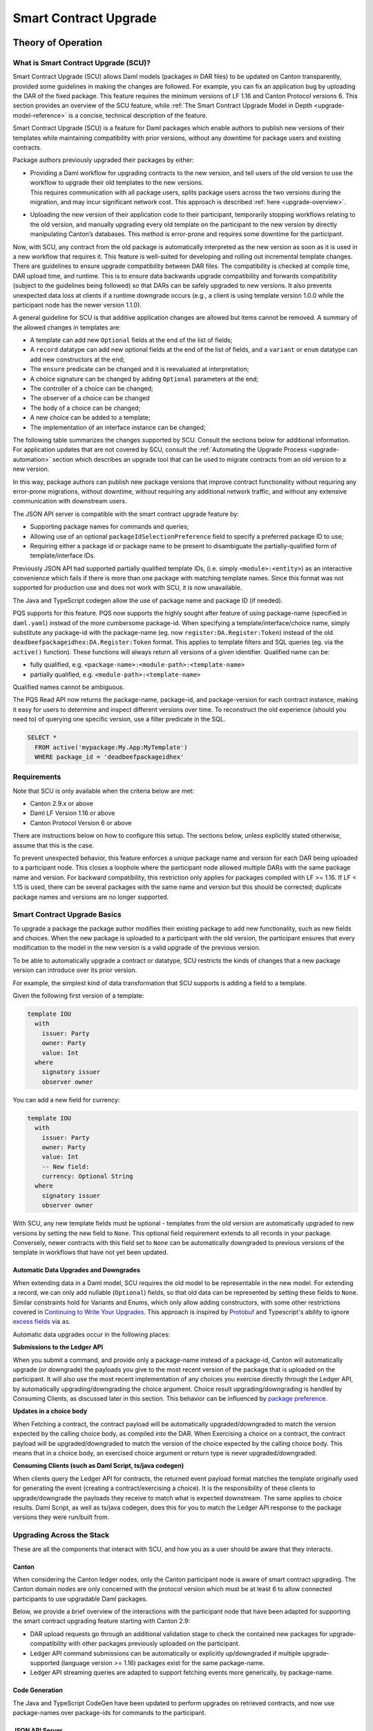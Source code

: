 .. Copyright (c) 2024 Digital Asset (Switzerland) GmbH and/or its affiliates. All rights reserved.
.. SPDX-License-Identifier: Apache-2.0

.. _smart-contract-upgrades:

Smart Contract Upgrade
######################

.. .. toctree::
   :hidden:

Theory of Operation
===================

What is Smart Contract Upgrade (SCU)?
-------------------------------------

Smart Contract Upgrade (SCU) allows Daml models (packages in DAR files) to be
updated on Canton transparently, provided some guidelines in making the
changes are followed. For example, you can fix an application bug by uploading
the DAR of the fixed package. This feature requires the minimum versions of LF
1.16 and Canton Protocol versions 6. This section provides an overview of
the SCU feature, while :ref:`The Smart Contract Upgrade Model in Depth
<upgrade-model-reference>` is a concise, technical description of the feature.

 
Smart Contract Upgrade (SCU) is a feature for Daml
packages which enable authors to publish new versions of their templates
while maintaining compatibility with prior versions, without any
downtime for package users and existing contracts.

Package authors previously upgraded their packages by either:

-  | Providing a Daml workflow for upgrading contracts to the new version,
     and tell users of the old version to use the workflow to upgrade
     their old templates to the new versions.
   | This requires communication with all package users, splits package users
     across the two versions during the migration, and may incur
     significant network cost. This approach is described
     :ref:`here <upgrade-overview>`.

-  | Uploading the new version of their application code to their participant,
     temporarily stopping workflows relating to the old version, and manually
     upgrading every old template on the participant to the new version by
     directly manipulating Canton’s databases. This method is error-prone and
     requires some downtime for the participant.

Now, with SCU, any contract from the old package is automatically interpreted
as the new version as soon as it is used in a new workflow that requires
it. This feature is well-suited for developing and rolling out incremental
template changes. There are guidelines to ensure upgrade compatibility
between DAR files. The compatibility is checked at compile time, DAR
upload time, and runtime. This is to ensure data backwards upgrade
compatibility and forwards compatibility (subject to the guidelines
being followed) so that DARs can be safely upgraded to new versions. It
also prevents unexpected data loss at clients if a runtime downgrade
occurs (e.g., a client is using template version 1.0.0 while the
participant node has the newer version 1.1.0).

A general guideline for SCU is that additive application changes are allowed
but items cannot be removed. A summary of the allowed changes in templates
are:

-  A template can add new ``Optional`` fields at the end of the list of fields;

-  A ``record`` datatype can add new optional fields at the end of the list of
   fields, and a ``variant`` or ``enum`` datatype can add new constructors at
   the end;

-  The ``ensure`` predicate can be changed and it is reevaluated at interpretation;

-  A choice signature can be changed by adding ``Optional`` parameters at the end;

-  The controller of a choice can be changed;

-  The observer of a choice can be changed

-  The body of a choice can be changed;

-  A new choice can be added to a template;

-  The implementation of an interface instance can be changed;

The following table summarizes the changes supported by SCU. Consult the
sections below for additional information. For application updates
that are not covered by SCU, consult the :ref:`Automating the Upgrade Process
<upgrade-automation>` section which describes an upgrade tool that can be used
to migrate contracts from an old version to a new version.

.. csv-table::
  :file: upgrade-scopes.csv
  :widths: 20, 20, 15, 45
  :header-rows: 1

In this way, package authors can publish new package versions that
improve contract functionality without requiring any
error-prone migrations, without downtime, without requiring any
additional network traffic, and without any extensive communication with
downstream users.

The JSON API server is compatible with the smart contract upgrade
feature by:

-  Supporting package names for commands and queries;

-  Allowing use of an optional ``packageIdSelectionPreference`` field to
   specify a preferred package ID to use;

-  Requiring either a package id or package name to be present to disambiguate
   the partially-qualified form of template/interface IDs.

Previously JSON API had supported partially qualified template IDs,
(i.e. simply ``<module>:<entity>``) as an interactive convenience which
fails if there is more than one package with matching template names.
Since this format was not supported for production use and does not work
with SCU, it is now unavailable.

The Java and TypeScript codegen allow the use of package name and
package ID (if needed).

PQS supports for this feature.  PQS now supports the highly sought after feature of using package-name
(specified in ``daml.yaml``) instead of the more cumbersome package-id. When specifying a
template/interface/choice name, simply substitute any package-id with the
package-name (eg. now ``register:DA.Register:Token``) instead of the old
``deadbeefpackageidhex:DA.Register:Token`` format. This applies to template
filters and SQL queries (eg. via the ``active()`` function). These functions will
always return all versions of a given identifier. Qualified name can be:

- fully qualified, e.g. ``<package-name>:<module-path>:<template-name>``

- partially qualified, e.g. ``<module-path>:<template-name>``

Qualified names cannot be ambiguous.

The PQS Read API now returns the package-name, package-id, and package-version
for each contract instance, making it easy for users to determine and inspect
different versions over time. To reconstruct the old experience (should you
need to) of querying one specific version, use a filter predicate in
the SQL.

.. code-block:: sql

    SELECT * 
      FROM active('mypackage:My.App:MyTemplate') 
      WHERE package_id = 'deadbeefpackageidhex'


Requirements
------------

Note that SCU is only available when the criteria below are met:

-  Canton 2.9.x or above

-  Daml LF Version 1.16 or above

-  Canton Protocol Version 6 or above

There are instructions below on how to configure this setup. The
sections below, unless explicitly stated otherwise, assume that this is
the case.

To prevent unexpected behavior, this feature enforces a unique package name and version for each DAR being
uploaded to a participant node.
This closes a loophole where the participant node allowed multiple DARs with
the same package name and version. For backward compatibility, this
restriction only applies for packages compiled with LF >= 1.16. If LF <
1.15 is used, there can be several packages with the same name and
version but this should be corrected; duplicate package names and versions are no longer supported.

Smart Contract Upgrade Basics
-----------------------------

To upgrade a package the package author modifies their existing
package to add new functionality, such as new fields and choices. When
the new package is uploaded to a participant with the old version, 
the participant ensures that every modification to the model in the
new version is a valid upgrade of the previous version.

To be able to automatically upgrade a contract or datatype, SCU
restricts the kinds of changes that a new package version can introduce
over its prior version.

For example, the simplest kind of data transformation that SCU supports
is adding a field to a template.

Given the following first version of a template:

.. code:: daml

  template IOU
    with
      issuer: Party
      owner: Party
      value: Int
    where
      signatory issuer
      observer owner

You can add a new field for currency:

.. code:: daml

  template IOU
    with
      issuer: Party
      owner: Party
      value: Int
      -- New field:
      currency: Optional String
    where
      signatory issuer
      observer owner

With SCU, any new template fields must be optional - templates from the
old version are automatically upgraded to new versions by setting the
new field to ``None``. This optional field requirement extends to all
records in your package. Conversely, newer contracts with this field set
to ``None`` can be automatically downgraded to previous versions of the
template in workflows that have not yet been updated.

Automatic Data Upgrades and Downgrades
~~~~~~~~~~~~~~~~~~~~~~~~~~~~~~~~~~~~~~

When extending data in a Daml model, SCU requires the old model to be
representable in the new model. For extending a record, we can
only add nullable (``Optional``) fields, so that old data can be represented
by setting these fields to ``None``. Similar constraints hold for
Variants and Enums, which only allow adding constructors, with some
other restrictions covered in `Continuing to Write Your Upgrades <#continuing-to-write-your-upgrades>`__. This
approach is inspired by
`Protobuf <https://protobuf.dev/programming-guides/proto3/#updating>`__
and Typescript's ability to ignore `excess
fields <https://www.typescriptlang.org/docs/handbook/2/objects.html#excess-property-checks>`__
via ``as``.

Automatic data upgrades occur in the following places:

**Submissions to the Ledger API**

When you submit a command, and provide only a package-name instead of a package-id,
Canton will automatically upgrade (or downgrade) the payloads you give to the most
recent version of the package that is uploaded on the participant. It
will also use the most recent implementation of any choices you exercise
directly through the Ledger API, by automatically upgrading/downgrading the choice argument.
Choice result upgrading/downgrading is handled by Consuming Clients, as discussed later in this section.
This behavior can be influenced by `package preference <#dynamic-package-resolution-in-ledger-api-queries>`__.

**Updates in a choice body**

When Fetching a contract, the contract payload will be automatically upgraded/downgraded to match
the version expected by the calling choice body, as compiled into the DAR.
When Exercising a choice on a contract, the contract payload will be upgraded/downgraded
to match the version of the choice expected by the calling choice body. This means
that in a choice body, an exercised choice argument or return type is never upgraded/downgraded.

**Consuming Clients (such as Daml Script, ts/java codegen)**

When clients query the Ledger API for contracts, the returned event
payload format matches the template originally used for generating the
event (creating a contract/exercising a choice). It is the
responsibility of these clients to upgrade/downgrade the payloads they
receive to match what is expected downstream. The same applies to choice
results. Daml Script, as well as ts/java codegen, does this for you to 
match the Ledger API response to the package versions they were run/built from.

Upgrading Across the Stack
--------------------------

These are all the components that interact with SCU,
and how you as a user should be aware that they interacts.

Canton
~~~~~~

When considering the Canton ledger nodes, only the Canton participant
node is aware of smart contract upgrading. The Canton domain nodes are
only concerned with the protocol version which must be at least 6 to allow connected participants to use upgradable Daml packages.

Below, we provide a brief overview of the interactions with the
participant node that have been adapted for supporting the smart
contract upgrading feature starting with Canton 2.9:

-  DAR upload requests go through an additional validation stage to
   check the contained new packages for upgrade-compatibility with
   other packages previously uploaded on the participant.

-  Ledger API command submissions can be automatically or explicitly
   up/downgraded if multiple upgrade-supported (language version >= 1.16) packages exist for the same package-name.

-  Ledger API streaming queries are adapted to support fetching events
   more generically, by package-name.

Code Generation
~~~~~~~~~~~~~~~

The Java and TypeScript CodeGen have been updated to perform upgrades on
retrieved contracts, and now use package-names over package-ids for
commands to the participant.

JSON API Server
~~~~~~~~~~~~~~~

To match the changes to the Ledger API, the JSON API similarly supports
package-name queries and command submission.

PQS & Daml Shell
~~~~~~~~~~~~~~~~

As of 2.9, PQS only supports querying contracts via package-name, 
dropping support for direct pacakge-id queries. See
`Limitations <#limitations>`__ for more information and a work-around.

Daml Shell builds on top of PQS, so inherits this behavior.

Daml Script
~~~~~~~~~~~

Support for SCU is available in the opt-in beta version of Daml Script.

This version acts as a drop-in replacement for the previous
Daml Script, and enables support for upgrades on all queries and
command submissions.

We also expose functions for more advanced interactions with
upgrades, as well as to revert to the previous submission behavior.

Daml Compiler
~~~~~~~~~~~~~

The Daml compiler supports the ``upgrades:`` configuration field - every
time ``daml build`` is invoked, it validates the current package for
upgrade compatibility against the package specified in the ``upgrades:``
field.

Validation emits custom error messages for common upgrading mistakes,
and warns the package author when upgrading a package in a potentially
unsafe way. Note however that this validation cannot be complete, as
upgrade validity depends on a participant’s package store. The
participant’s DAR upload checks have the final say on upgrade validity.

Daml Studio
~~~~~~~~~~~

Basic Upgrades support has also been added to Daml Studio’s "Script
Results" tab, allowing you to test your upgrades quickly and easily
within VSCode. There are some limitations here which are listed in 
`Daml Studio support <#daml-studio-support>`__ below.

Limitations
-----------

To allow SCU to minimize downtime, and multiple versions
of a package to be active at once, we limit the types of
transformations that can be performed on live data. Following are some
data transformations that cannot be made using SCU upgrades:

-  Renaming, removal, or rearrangement of fields in a template

-  Conversion of records to variants and vice versa

-  Moving templates/datatypes to other modules

-  Upgrading interface and exception definitions

These restrictions are required to give a simple model of runtime
upgrades, avoiding ambiguity and non-obvious side effects. If you
require any of these types of changes, you may need to consider a
redeployment with downtime, using any of the tools listed in 
`What is Smart Contract Upgrade <#what-are-zero-downtime-smart-contract-upgrades>`__.

In this version of SCU, the following functionality has not yet
been implemented, but may be implemented in future releases.

-  Retroactive interface instances are not compatible with SCU upgrades.
   We do not expect to ever add this compatibility, as SCU supersedes retroactive
   interface instances

-  Daml Script does not support SCU, you must use Daml Script Beta.

-  Contract keys in upgradable packages can only include types defined
   within the same package, or types from the Daml Standard Library.

-  Upgrade compatibility checks currently run on all data types, even those which are
   not `serializable <https://github.com/digital-asset/daml/blob/main-2.x/sdk/daml-lf/spec/daml-lf-1.rst#serializable-types>`__.
   This check will be loosened in a future version.

The Programming Model by Example
================================

Writing Your First Smart Contract Upgrade
-----------------------------------------

Setup
~~~~~

We continue with the example introduced in `Smart Contract Upgrade Basics <#smart-contract-upgrade-basics>`__. Begin by defining the first (old) version
of our package:

.. code:: bash

  > mkdir -p v1/my-pkg
  > cd v1/my-pkg
  > daml init
  > daml version
  SDK versions:
    2.9.0  (project SDK version from daml.yaml)

Running ``daml version`` should print a line showing that 2.9.0 or higher is the "project SDK version from daml.yaml".

Add ``daml-script-beta`` to the list of dependencies in ``v1/my-pkg/daml.yaml``,
as well as ``--target=1.16`` to the ``build-options``:

.. code:: yaml
  
  ...
  dependencies:
  - daml-prim
  - daml-stdlib
  - daml-script-beta
  build-options:
  - --target=1.16

Then create ``v1/my-pkg/daml/Main.daml``:

.. code:: daml

  module Main where

  import Daml.Script

  template IOU
    with
      issuer: Party
      owner: Party
      value: Int
    where
      signatory issuer
      observer owner
      key issuer : Party
      maintainer key


Running daml build should successfully produce a DAR in
``v1/my-pkg/.daml/dist/my-pkg-1.0.0.dar``:

.. code:: bash

  > daml build
  Running single package build of my-pkg as no multi-package.yaml was found.
  ...
  Compiling my-pkg to a DAR.
  ...
  Created .daml/dist/my-pkg-1.0.0.dar

Now you can create the second (new) version of this package, which
upgrades the first version. Navigate back to the root directory and copy
the v1 package into a v2 directory.

.. code:: bash

  > cd ../..
  > cp -r v1 v2
  > cd v2/my-pkg

Edit the ``daml.yaml`` to update the package version, and add the ``upgrades:``
field pointing to v1:

.. code:: yaml

  version: 1.1.0
  ...
  dependencies:
  - daml-prim
  - daml-stdlib
  - daml-script-beta
  upgrades: ../../v1/my-pkg/.daml/dist/my-pkg-1.0.0.dar
  build-options:
  - --target=1.16

Any changes you make to v2 are now validated as correct upgrades
over v1.


Adding a New Field
~~~~~~~~~~~~~~~~~~

Begin by adding a new ``currency`` field to ``v2/my-pkg/daml/Main.daml``:

.. code:: daml

  ...
  template IOU
    with
      issuer: Party
      owner: Party
      value: Int
      currency: Text -- New field
    where
  ...

Run ``daml build``. An error is emitted:

.. code:: bash

  > daml build
  ...
  error type checking template Main.IOU :
    The upgraded template IOU has added new fields, but those fields are not Optional.
  ERROR: Creation of DAR file failed.

Any new fields added to a template must be optional - old contracts
from the previous version are automatically upgraded by setting new
fields to ``None``.

Fix the ``currency`` field to be optional, and re-run ``daml build``:

.. code:: daml

  ...
      currency: Optional Text -- New field
  ...

.. code:: bash

  > daml build
  ...
  Created .daml/dist/my-pkg-1.0.0.dar

The build may produce warnings about expression changes - this is
covered in the `Continuing to Write Your
Upgrades <#continuing-to-write-your-upgrades>`__ section.

Seeing Upgraded Fields in Contracts
~~~~~~~~~~~~~~~~~~~~~~~~~~~~~~~~~~~

Using the Daml Sandbox, we can see our old contracts automatically
upgrade.

Add a script to make and get IOUs to ``v1/my-pkg/daml/Main.daml``:

.. code:: daml

  module Main where

  import Daml.Script
  ...
  mkIOU : Script Party
  mkIOU = do
    alice <- allocateParty "alice"
    alice `submit` createCmd (IOU alice alice 1)
    pure alice

  getIOU : Party -> Script (Optional (ContractId IOU, IOU))
  getIOU key = queryContractKey @IOU key key

Open ``v2/my-pkg/daml/Main.daml`` and add scripts to make IOUs with and
without a currency field, and a script to get any IOU:

.. code:: daml

  module Main where

  import Daml.Script
  ...
  mkIOU : Script Party
  mkIOU = do
    alice <- allocateParty "alice"
    alice `submit` createCmd (IOU alice alice 1 (Some "USD"))
    pure alice

  mkIOUWithoutCurrency : Script Party
  mkIOUWithoutCurrency = do
    alice <- allocateParty "alice"
    alice `submit` createCmd (IOU alice alice 1 None)
    pure alice

  getIOU : Party -> Script (Optional (ContractId IOU, IOU))
  getIOU key = queryContractKey @IOU key key

Start a new terminal, run ``daml sandbox`` to start a simple ledger in which
to test upgrades.

.. code:: bash

  > daml sandbox
  Starting Canton sandbox.
  Listening at port 6865
  Canton sandbox is ready.

Start another terminal, separately from the terminal in which the
sandbox is running. From inside ``v1/my-pkg``, upload and run the ``mkIOU``
script and place the resulting party for Alice into an output file
``alice-v1``:

.. code:: bash

  > cd v1/my-pkg
  > daml ledger upload-dar --port 6865
  > daml script \
      --ledger-host localhost --ledger-port 6865 \
      --dar .daml/dist/my-pkg-1.0.0.dar \
      --script-name Main:mkIOU \
      --output-file alice-v1 \
      --enable-contract-upgrading
  ...

.. note::
  All invocations of Daml Script using SCU requires the ``--enable-contract-upgrading`` flag.

From inside ``v2/my-pkg``, upload and run the ``getIOU`` script, passing in the
``alice-v1`` file as the script’s input:

.. code:: bash

  > cd ../../v2/my-pkg
  > daml ledger upload-dar --port 6865
  > daml script \
      --ledger-host localhost --ledger-port 6865 \
      --dar .daml/dist/my-pkg-1.1.0.dar \
      --script-name Main:getIOU \
      --output-file /dev/stdout \
      --input-file ../../v1/my-pkg/alice-v1 \
      --enable-contract-upgrading
  ...
  {
    "_1": "...",
    "_2": {
    "issuer": "party-...",
    "owner": "party-...",
    "value": 1,
    "currency": null
    }
  }
  ...

The returned contract has a field ``currency`` which is set to ``null``. When
running the ``getIOU`` script from v1, this field does not appear.

.. code:: bash

  > cd ../../v1/my-pkg
  > daml script \
      --ledger-host localhost --ledger-port 6865 \
      --dar .daml/dist/my-pkg-1.0.0.dar \
      --script-name Main:getIOU \
      --output-file /dev/stdout \
      --input-file alice-v1 \
      --enable-contract-upgrading
  ...
  {
    "_1": "...",
    "_2": {
    "issuer": "party-...",
    "owner": "party-...",
    "value": 1
    }
  }
  ...

Downgrading Contracts
~~~~~~~~~~~~~~~~~~~~~

New contracts cannot be downgraded if they have a value in their
Optional fields. Create a new v2 IOU contract from the ``v2/my-pkg``
directory, with ``USD`` as currency:

.. code:: bash

  > # Create a new v2 IOU contract, with USD as currency
  > cd ../../v2/my-pkg
  > daml script \
      --ledger-host localhost --ledger-port 6865 \
      --dar .daml/dist/my-pkg-1.1.0.dar \
      --script-name Main:mkIOU \
      --output-file alice-v2
  ...

Query it from a v1 script in the ``v1/my-pkg`` directory:

.. code:: bash

  > # Query from v1 package
  > cd ../../v1/my-pkg
  > daml script \
      --ledger-host localhost --ledger-port 6865 \
      --dar .daml/dist/my-pkg-1.0.0.dar \
      --script-name Main:getIOU \
      --output-file /dev/stdout \
      --input-file ../../v2/my-pkg/alice-v2 \
      --enable-contract-upgrading
  ...
  Exception in thread "main" com.daml.lf.engine.script.Script$FailedCmd: Command QueryContractKey failed: Failed to translate create argument:
  ...
  An optional contract field with a value of Some may not be dropped during downgrading.

The error states that the optional field may not be dropped during
downgrading.

Contracts created in a workflow from a v2 package may be used if the
optional, upgraded fields are set to ``None``. For example, create an IOU
with the currency field set to ``None`` using ``mkIOUWithoutCurrency``:

.. code:: bash

  > # Create a new v2 IOU contract, without USD as currency
  > cd ../../v2/my-pkg
  > daml script \
      --ledger-host localhost --ledger-port 6865 \
      --dar .daml/dist/my-pkg-1.1.0.dar \
      --script-name Main:mkIOUWithoutCurrency \
      --output-file alice-v2
  ...

And then query it from v1:

.. code:: bash

  > # Query from v1 package
  > cd ../../v1/my-pkg
  > daml script \
  	--ledger-host localhost --ledger-port 6865 \
  	--dar .daml/dist/my-pkg-1.0.0.dar \
  	--script-name Main:getIOU \
  	--output-file /dev/stdout \
  	--input-file ../../v2/my-pkg/alice-v2 \
  	--enable-contract-upgrading
  ...
    "issuer": "party-...",
  	"owner": "party-...",
  	"value": 1
  ...

In this case, the query from v1 succeeded because all upgraded fields
are set to ``None``.

Adding a Choice
~~~~~~~~~~~~~~~

SCU also allows package authors to add new choices - add the
example choice ``Double`` to ``v2/my-pkg/daml/Main.daml``, which archives
the current contract and produces a new one with twice the value.

.. code:: daml

  ...
      maintainer key
      choice Double : ContractId IOU
          controller issuer
          do create this with value = value * 2
  ...

Compiled changes are checked against the previous version and pass:

.. code:: bash

  > daml build
  ...
  Compiling my-pkg to a DAR.
  ...
  Created .daml/dist/my-pkg-1.1.0.dar
  ...

Restart the sandbox and re-upload both v1 and v2:

.. code:: bash

  > cd v1/my-deps
  > daml ledger upload-dar --port 6865
  > # Make a new IOU
  > daml script \
      --ledger-host localhost --ledger-port 6865 \
      --dar .daml/dist/my-pkg-1.0.0.dar \
      --script-name Main:mkIOU \
      --output-file alice-v1
  ...
  > cd ../../v2/my-deps
  > daml ledger upload-dar --port 6865
  ...
  > daml script \
      --ledger-host localhost --ledger-port 6865 \
      --dar .daml/dist/my-pkg-1.1.0.dar \
      --script-name Main:doubleIOU \
      --output-file /dev/stdout \
      --input-file ../../v1/my-pkg/alice-v1 \
      --enable-contract-upgrading
  ...
  	"issuer": "party-...",
  	"owner": "party-...",
  	"value": 2,
  	"currency": null
  ...

Contracts made in v1 can now be exercised with choices introduced in
v2.

Exercising a v1 choice on a v2 contract is also possible if upgraded
fields are set to ``None``, but this requires a different script function -
replace the use of ``exerciseCmd`` with ``exerciseExactCmd`` in the body of
``doubleIOU`` in v1, and restart your sandbox.

.. code:: bash

  > # Replace exerciseCmd with exerciseExactCmd in v1
  > # Do it using your editor, or use `sed`
  > sed -i -E 's/exerciseCmd/exerciseExactCmd/g' \
      v1/my-pkg/daml/Main.daml

Once you’ve restarted your sandbox, create an IOU without a currency in
V2 via ``mkIOUWithoutCurrency``, then run ``doubleIOU`` on it from V1:

.. code:: bash

  > # Create a new v2 IOU contract, without USD as currency
  > cd v2/my-pkg
  > daml ledger upload-dar --port 6865
  > daml script \
      --ledger-host localhost --ledger-port 6865 \
      --dar .daml/dist/my-pkg-1.1.0.dar \
      --script-name Main:mkIOUWithoutCurrency \
      --output-file alice-v2
  > cd ../../v1/my-pkg
  > daml ledger upload-dar --port 6865
  > daml script \
  	--ledger-host localhost --ledger-port 6865 \
  	--dar .daml/dist/my-pkg-1.0.0.dar \
  	--script-name Main:doubleIOU \
  	--output-file /dev/stdout \
  	--input-file ../../v2/my-pkg/alice-v2 \
  	--enable-contract-upgrading
  ...
  	"issuer": "party-...",
  	"owner": "party-...",
  	"value": 2
  ...

Existing choices can also be upgraded, as covered in
`Continuing to Write Your Upgrades <#continuing-to-write-your-upgrades>`__.

Deploying Your First Upgrade
----------------------------

Configuring Canton to Support Smart Upgrading
~~~~~~~~~~~~~~~~~~~~~~~~~~~~~~~~~~~~~~~~~~~~~

When using the feature one must
temporarily configure Canton nodes to :ref:`enable beta version support <how-do-i-enable-beta-features>`.

Using Smart Contract Upgrading Enabled Packages
~~~~~~~~~~~~~~~~~~~~~~~~~~~~~~~~~~~~~~~~~~~~~~~

Once you have finished development of your smart contract app, use the
mentioned upgrade-enabled options in daml.yaml to compile and generate
the related DAR. This can be uploaded using the existing gRPC endpoints
without modifications and is immediately available for use.

.. note::

  In 2.9, once a DAR is successfully uploaded, it cannot be
  safely removed from the participant node. Participant operators must
  then ensure that uploaded functionality does not break the intended
  upgrade lineage as newly uploaded DARs affect the upgrading line (i.e.
  all subsequent uploads must be compatible with this one as well).

.. note::

  Upgrade-supported packages stored on the participant must
  lead to unique package-id -> (package-name, package-version) relationships
  since runtime package-name -> package-id
  resolution must be deterministic (see `Ledger API <#ledger-api>`__). For this
  reason, once a LF 1.16+ DAR has been uploaded with its main package
  having a specific package-name/package-version, this relationship cannot
  be overridden. Hence, uploading a DAR with different content for the
  same name/version as an existing DAR on the participant leads to a
  rejection with error code KNOWN_DAR_VERSION.

Validate the DAR Against a Running Participant Node
^^^^^^^^^^^^^^^^^^^^^^^^^^^^^^^^^^^^^^^^^^^^^^^^^^^

Starting with 2.9 you can validate your DAR against the current
participant node state without uploading it to the participant via the
``PackageManagementService.validateDar`` Ledger API endpoint. This allows
participant node operators to first check the DAR before uploading it.

This operation is also available via the Canton Admin API and Console:

.. code::

  participant.dars.validate("dars/CantonExamples.dar")

Upgrading and Package Vetting
^^^^^^^^^^^^^^^^^^^^^^^^^^^^^

Upgradable packages are also subject to :ref:`package vetting
restrictions <package_vetting>`:
in to be able to use a package in Daml transactions with smart
contract upgrading, it must be vetted by all participants informed about
the transaction. This applies to both the packages used for creating
the contracts and the target packages.

**Note:** Package vetting is enabled by default on DAR upload
operations.

Continuing to Write Your Upgrades
---------------------------------

SCU allows package authors to change many more aspects of their packages
- fields can be extended in templates, choices, and data type
definitions. Choice bodies can be changed, and other expressions such as
key definitions and signatory lists can be changed with caveats.

.. _setup-1:

Setup
~~~~~

Continue the package defined in the `Writing Your First
Upgrade <#writing-your-first-upgrade>`__ section above, but overwrite
the v1 and v2 IOU modules. The v1 IOU module should be overwritten as follows:

.. code:: daml

  module Main where
  
  import Daml.Script
  
  template IOU
    with
      issuer: Party
      owner: Party
      value: Int
    where
      signatory issuer
      observer owner
      key issuer : Party
      maintainer key
  
  mkIOU : Script Party
  mkIOU = do
    alice <- allocateParty "alice"
    alice `submit` createCmd (IOU alice alice 1)
    pure alice
  
  getIOU : Party -> Script (Optional (ContractId IOU, IOU))
  getIOU key = queryContractKey @IOU key key

The v2 IOU module should be overwritten to look like the following:

.. code:: daml

  module Main where
  
  import Daml.Script
  import DA.Optional (fromOptional)
  
  template IOU
    with
      issuer: Party
      owner: Party
      value: Int
      currency: Optional Text
    where
      signatory issuer
      observer owner
      key issuer : Party
      maintainer key
  
  mkIOU : Script Party
  mkIOU = do
    alice <- allocateParty "alice"
    alice `submit` createCmd (IOU alice alice 1 (Some "USD"))
    pure alice
  
  mkIOUWithoutCurrency : Script Party
  mkIOUWithoutCurrency = do
    alice <- allocateParty "alice"
    alice `submit` createCmd (IOU alice alice 1 None)
    pure alice
  
  getIOU : Party -> Script (Optional (ContractId IOU, IOU))
  getIOU key = queryContractKey @IOU key key

All other files should remain the same.

Changing Choices
~~~~~~~~~~~~~~~~

Add the following choice, ``Duplicate``, to both v1 and v2 versions of IOU:

.. code:: daml

      data DuplicateResult = DuplicateResult with
        newCid : ContractId IOU

      choice Duplicate : DuplicateResult
        controller issuer
        do
          cid <- create this with value = value * 2
          return DuplicateResult with newCid = cid

Running ``daml build`` should succeed without errors.

.. code:: bash

  > cd v1/my-pkg
  > daml build
  ...
  Created .daml/dist/my-pkg-1.0.0.dar
  > cd ../../v2/my-pkg
  > daml build
  ...
  Created .daml/dist/my-pkg-1.1.0.dar

Next, upgrade the ``Duplicate`` choice by adding an optional field ``amount``,
and changing the behavior of the choice to default to a multiple of 3. Also
upgrade the ``DuplicateResult`` data type to include the old value.
Replace the definitions of the ``DuplicateResult`` data type and of the
``Duplicate`` choice in v2 only:

.. code:: daml

  ...
  -- Add import to top of module
  import DA.Optional (fromOptional)
  ...
  -- Replace DuplicateResult definition
  data DuplicateResult = DuplicateResult with
    newCid : ContractId IOU
    oldValue : Optional Int -- New optional oldValue field
  ...
     -- Replace Duplicate choice implementation
     choice Duplicate : DuplicateResult
       with
         amount : Optional Int -- New optional amount
       controller issuer
       do
         let amt = fromOptional 3 amount
         cid <- create this with value = value * amt
         return DuplicateResult with
           newCid = cid
           oldValue = Some value
  ...

Add a script called ``duplicateIOU`` in V1:

.. code:: daml

  ...
  duplicateIOU : Party -> Script (Optional (ContractId IOU, IOU))
  duplicateIOU key = do
    mbIOU <- getIOU key
    case mbIOU of
      None -> pure None
      Some (iouCid, _) -> do
        res <- key `submit` exerciseExactCmd iouCid Duplicate
        mbNewIOU <- queryContractId key res.newCid
        case mbNewIOU of
          Some newIOU -> pure (Some (newCid, newIOU))
          None -> pure None

A similar script called ``duplicateIOU`` should be added in V2, supplying an
``amount`` field:

.. code:: daml

  ...
  duplicateIOU : Party -> Script (Optional (ContractId IOU, Int, IOU))
  duplicateIOU key = do
    mbIOU <- getIOU key
    case mbIOU of
      None -> pure None
      Some (iouCid, _) -> do
        res <- key `submit` exerciseExactCmd iouCid Duplicate { amount = Some 4 }
        case res.oldValue of
          None -> pure None -- This should never happen
          Some oldValue -> 
            mbNewIOU <- queryContractId key res.newCid
            case mbNewIOU of
              Some newIOU -> pure (Some (newCid, oldValue, newIOU))
              None -> pure None

Running the v1 ``duplicateIOU`` script with ``exerciseExactCmd`` always runs
the v1 implementation for the ``Duplicate`` choice, and likewise for v2.

Modifying Signatory Definitions
~~~~~~~~~~~~~~~~~~~~~~~~~~~~~~~

Other definitions can be changed, but warnings are emitted to remind the
developer that the changes can be unsafe and need to be made with care
to preserve necessary invariants.

Signatories and observers are one expression that can be changed.
Importantly, SCU assumes that the new definition does not alter the
computed values of the signatories, observers, and key for existing contracts.
Otherwise, dynamic contract upgrades will fail at runtime.

For example, add a new field of "outside observers" to the v2 IOU
template, and add them to the observer definition.

.. code:: daml

  ...
      -- Add a new outsideObservers field
      outsideObservers: Optional [Party]
    where
      signatory issuer
      -- Add outsideObservers to the observer definition
      observer owner, fromOptional [] outsideObservers
  ...

The new observer definition allows v2 contracts and beyond to add
new observers via the outsideObservers field. However, any existing
contracts default to ``None`` for the ``outsideObservers`` field, so all
existing contracts have the same observer list as before: the
single owner.

In the case where a contract's signatories or observers change during an upgrade/downgrade,
the upgrade, and thus full transaction, fails at runtime.

Modifying Key Expressions
~~~~~~~~~~~~~~~~~~~~~~~~~

Similarly, key expressions can be changed as long as they evaluate to
the same value for existing contracts. This means that the type of the key
cannot change.

For example, v2 can add a new field "alternative key" to the v2 IOU
template, and use it instead of the default key when present.

.. code:: daml

  ...
      -- Add a new alternativeKey field
      alternativeKey: Optional Party
    where
      key fromOptional issuer alternativeKey
  ...

All old contracts will default to using the ``issuer``, and new contracts
will use the ``alternativeKey`` field.
Note also that key expressions in upgrabable packages cannot include types
from other packages, with the exception of the Daml Standard Library.
See `Limitations <#limitatiions>`__ for more information.

Upgrading Enums
~~~~~~~~~~~~~~~

Variants and enums can be extended using SCU, either by adding
fields to an existing constructor, or by adding a new constructor to the
end of the list.

Redefine the IOU package, overwriting the v1 and v2 sections similarly
to the previous section. Overwrite the IOU package in both V1 and V2
with the following:

.. code:: daml

  module Main where
  
  import Daml.Script
  
  template IOU
    with
      issuer: Party
      owner: Party
      value: Int
      currency: Currency
    where
      signatory issuer
      observer owner
      key issuer : Party
      maintainer key
  
  data Currency
    = USD
    | GBP
    deriving (Show, Eq, Ord)
  
  mkIOU : Script Party
  mkIOU = do
    alice <- allocateParty "alice"
    alice `submit` createCmd (IOU alice alice 1 USD)
    pure alice
  
  getIOU : Party -> Script (Optional (ContractId IOU, IOU))
  getIOU key = queryContractKey @IOU key key

Instead of using ``Text`` for the currency field, here we use an enum
data-type ``Currency`` with two constructors: ``USD`` and ``GBP``.

Running ``daml build`` should succeed with no errors:

.. code:: bash

  > cd v1/my-pkg
  > daml build
  ...
  Created .daml/dist/my-pkg-1.0.0.dar
  > cd ../../v2/my-pkg
  > daml build
  ...
  Created .daml/dist/my-pkg-1.1.0.dar

When you want to extend our contract to support new currencies, you can
add new entries to the end of our ``Currency`` enum.

.. code:: daml

  ...
  data Currency
    = USD
    | GBP
    | CHF -- Add a new currency type
    deriving (Show, Eq, Ord)
  ...

Upgrades of extended enums from an old version to a new version always succeed. In the case of IOUs, a v1 IOU can always be interpreted
as a v2 IOU because the constructors for its ``currency`` field are a subset
of those in a v2 contract.

For example, create an IOU with USD via v1’s ``mkIOU`` script, and query it
via v2’s ``getIOU`` script:

.. code:: bash

  > cd v1/my-pkg
  > daml script
      --ledger-host localhost --ledger-port 6865 \
      --dar .daml/dist/my-pkg-1.0.0.dar \
      --script-name Main:mkIOU \
      --output-file alice-v1 \
      --enable-contract-upgrading
  ...
  > cd ../../v2/my-pkg
  > daml script
      --ledger-host localhost --ledger-port 6865 \
      --dar .daml/dist/my-pkg-1.1.0.dar \
      --script-name Main:getIOU \
      --output-file /dev/stdout \
      --input-file ../../v1/my-pkg/alice-v1 \
      --enable-contract-upgrading
  ...
      "issuer": "party-...",
      "owner": "party-...",
      "value": 1,
      "currency": "USD"
  ...

Only constructors that are defined in both
v1 and v2 can be downgraded from v2 to v1. Any constructor that does not
exist in the v1 package fails to downgrade with a runtime error. In
the case of our ``IOU``, any ``CHF`` fails to downgrade, so any v2 contracts
with a ``CHF`` currency cannot be used in v1 workflows.

For example, create a contract with ``CHF`` as its ``currency`` field via v2’s
``mkIOU`` script. Attempting to query it via v1’s ``getIOU`` script fails
with a lookup error for the CHF variant.

.. code:: bash

  > cd v2/my-pkg
  > daml script
      --ledger-host localhost --ledger-port 6865 \
      --dar .daml/dist/my-pkg-1.1.0.dar \
      --script-name Main:mkIOU \
      --output-file alice-v2 \
      --enable-contract-upgrading
  ...
  > cd ../../v1/my-pkg
  > daml script
      --ledger-host localhost --ledger-port 6865 \
      --dar .daml/dist/my-pkg-1.0.0.dar \
      --script-name Main:getIOU \
      --output-file /dev/stdout \
      --input-file ../../v2/my-pkg/alice-v2 \
      --enable-contract-upgrading
  ...
  Failed to translate create argument: Lookup(NotFound(DataVariantConstructor(c1543a5c2b7ff03650162e68e03e469d1ecf9f546565d3809cdec2e0255ed902:Main:Currency,CHF),DataEnumConstructor(c1543a5c2b7ff03650162e68e03e469d1ecf9f546565d3809cdec2e0255ed902:Main:Currency,CHF)))
  ...

Upgrading Variants
~~~~~~~~~~~~~~~~~~

Variants, also known as algebraic data types, are very similar to enums
except that they also contain structured data.

For example, the following variant has two constructors, each with
unique fields. Overwrite both v1 and v2 modules with the following
source:

.. code:: daml

  module Main where
  
  data Shape
    = Circle
    | Polygon { sides : Int }

You can extend this variant in two ways. You can add a new constructor,
similarly to enums. Modify the v2 module to add a new ``Line`` constructor
with a ``len`` field:

.. code:: daml

  module Main where
  
  data Shape
    = Circle
    | Polygon { sides : Int }
    | Line { len : Numeric 10 } -- New line constructor

As before, building should succeed.

.. code:: bash

  > cd v1/my-pkg
  > daml build
  ...
  Created .daml/dist/my-pkg-1.0.0.dar
  > cd ../../v2/my-pkg
  > daml build
  ...
  Created .daml/dist/my-pkg-1.1.0.dar

You can also add a new field to a constructor, similarly to templates -
for example, add a ``sideLen`` field to the ``Polygon`` constructor, to specify
the lengths of the sides of the polygon.

.. code:: daml

  data Shape
    = Circle
    | Polygon
        { sides : Int
        , sideLen : Numeric 10 -- New field
        }
    | Line { len : Numeric 10 }

Building this fails because the new ``sideLen`` field is non-optional.

.. code:: bash

  > cd v2/my-pkg
  > daml build
  ...
  error type checking data type Main.Shape:
    The upgraded variant constructor Polygon from variant Shape has added a field.
  ERROR: Creation of DAR file failed.

Making the new ``sideLen`` field optional fixes the error:

.. code:: daml

  ...
        , sideLen : Optional (Numeric 10) -- New field
  ...

.. code:: bash

  > cd v2/my-pkg
  > daml build
  ...
  Created .daml/dist/my-pkg-1.1.0.dar

Limitations in Upgrading Variants
~~~~~~~~~~~~~~~~~~~~~~~~~~~~~~~~~

Upgrading variants has some limitations - because the ``Circle``
constructor has been defined without a field in curly braces, it cannot be
upgraded with new fields.

.. code:: daml

  ...
    -- Add a field where no fields existed
    = Circle { radius : Optional (Numeric 10) }
  ...

.. code:: bash

  > cd v2/my-pkg
  > daml build
  ...
  error type checking data type Main.Shape:
    The upgraded data type Shape has changed the type of a variant.
  ERROR: Creation of DAR file failed.

The same applies to variants with unnamed fields. If the v1 definition
of the ``Line`` constructor were as follows, it would also not be able to
upgrade:

.. code:: daml

  ...
    | Line (Numeric 10)

In general, in order to enable future upgrades, it is strongly
recommended that all constructors use named fields, and that all
constructors have at least one field. If a constructor has no fields in
an initial v1 package, one can assign a dummy field.

For example, the correct way to write the v1 ``Circle`` constructor would be
as follows:

.. code:: daml

  ...
    = Circle { dummy : () }
  ...

The subsequent v2 upgrade would succeed:

.. code:: daml

  ...
    = Circle { dummy : (), radius : Optional (Numeric 10) }
  ...

Nested Datatypes
~~~~~~~~~~~~~~~~

If a data type, choice, or template has a field which refers to another
data type, the larger data type can be upgraded if the field’s data
type is upgradeable.

For example, given the data type ``A`` with a field referring to data type
``B``,

.. code:: daml

  data A = A { b : B }
  data B = B { field : Text }

If modifications made to ``B`` are valid for SCU, then ``A`` is also valid.

Dependencies
~~~~~~~~~~~~

Package authors may upgrade the dependencies of a package as well as the
package itself. A new version of a package may add new dependencies, and
must have all the (non-:ref:`utility-package <upgrades-utility-package>`)
dependencies of the old version. Each of these existing dependency
must either be unchanged from the old dar, or an upgrade of its previous
version.

For example, given a dependencies folder, containing v1 and v2
of two dependency packages ``depA`` and ``depB``

.. code:: bash

  > ls ./dependencies
  depA-1.0.0.dar
  depA-1.1.0.dar
  depB-1.0.0.dar
  depB-1.1.0.dar

Change v1 of the IOU package so that it depends on ``depA-1.0.0`` and
``depB-1.1.0``. Its ``v1/my-pkg/daml.yaml`` would look something like this:

.. code:: yaml

  ...
  dependencies:
  - daml-prim
  - daml-stdlib
  - daml3-script
  - ../../dependencies/depA-1.0.0.dar
  - ../../dependencies/depB-1.1.0.dar
  ...

A package with a newer version may upgrade any dependency to a newer
version (or keep the version the same). For example, v2 of the IOU
package may keep its dependencies the same, or it may upgrade ``depA`` to
``1.1.0``:

.. code:: yaml

  ...
  dependencies:
  - daml-prim
  - daml-stdlib
  - daml3-script
  - ../../dependencies/depA-1.1.0.dar
  - ../../dependencies/depB-1.1.0.dar
  ...

Downgrading a dependency is not permitted. For example, IOU may not
downgrade ``depB`` to version ``1.0.0``. The following ``daml.yaml`` would be
invalid:

.. code:: yaml

  ...
  dependencies:
  - daml-prim
  - daml-stdlib
  - daml3-script
  - ../../dependencies/depA-1.0.0.dar
  - ../../dependencies/depB-1.0.0.dar
  ...

At the moment, ``daml build`` does not check for valid dependencies - checks
are instead performed at upload time to a participant.

.. code:: bash

  > cd v1/my-pkg
  > daml ledger upload-dar --port 6865
  ...
  Uploading .daml/dist/my-pkg-1.0.0.dar to localhost:6865
  DAR upload succeeded.
  > cd ../../v2/my-pkg
  > daml ledger upload-dar --port 6865
  ...
  Uploading .daml/dist/my-pkg-1.1.0.dar to localhost:6865
  upload-dar did not succeed: DAR_NOT_VALID_UPGRADE(...): The DAR contains a package which claims to upgrade another package, but basic checks indicate the package is not a valid upgrade
  ...

Upgrading Interface Instances
~~~~~~~~~~~~~~~~~~~~~~~~~~~~~

SCU also supports changing Interface instances. First, create a
new package directory ``my-iface``, with ``my-iface/daml.yaml`` and
module ``my-iface/daml/MyIface.daml``:

.. code:: yaml

  sdk-version: 0.0.0
  name: my-iface
  version: 1.0.0
  source: daml/MyIface.daml
  parties:
  - Alice
  - Bob
  dependencies:
  - daml-prim
  - daml-stdlib
  build-options:
  - --target=1.16

.. code:: daml

  module MyIface where
  
  data HasValueView = HasValueView { hasValueView : Int }
  
  interface HasValue where
    viewtype HasValueView
    getValue : Int

And build the module:

.. code:: bash

  > cd my-iface
  > daml build
  ...
  Created .daml/dist/my-iface-1.0.0.dar

Add references to the newly created DAR in both ``v1/my-pkg/daml.yaml`` and
``v2/my-pkg/daml.yaml``:

.. code:: yaml

  ...
  dependencies:
  - daml-prim
  - daml-stdlib
  - daml3-script
  - ../../my-iface/.daml/dist/my-iface-1.0.0.dar
  ...

Overwrite both ``v1/my-pkg/daml/Main.daml`` and ``v2/my-pkg/daml/Main.daml``
with the following:

.. code:: daml

  module Main where
  
  import Daml.Script
  import MyIface
  
  template IOU
    with
      issuer: Party
      owner: Party
      value: Int
    where
      signatory issuer
      observer owner
      key issuer : Party
      maintainer key

Interface instances can be changed by an upgrade. For example, v2 can
change the definition of ``getValue`` in the ``HasValue`` instance. Add the
interface instance to ``v1/my-pkg/daml/Main.daml``:

.. code:: daml

  ...
      interface instance HasValue for IOU where
        view = HasValueView value
        getValue = value

Add a ``quantity`` field to the v2 IOU package, and amend the definition of
``getValue`` to use it:

.. code:: daml

  ...
  import DA.Optional (fromOptional)
  
  template IOU
    with
      issuer: Party
      owner: Party
      value: Int
      quantity: Optional Int -- new quantity field
    where
  ...
      interface instance HasValue for IOU where
        view = HasValueView value
        -- Use quantity field to calculate value
        getValue = value * fromOptional 1 quantity

Shut down and relaunch the Daml sandbox, then build and upload the two
DARs. They should both succeed again:

.. code:: bash

  > cd v1/my-pkg
  > daml build
  > daml sandbox upload-dar --port 6865
  ...
  Uploading .daml/dist/my-pkg-1.0.0.dar to localhost:6865
  DAR upload succeeded.
  > cd ../../v2/my-pkg
  > daml build
  > daml sandbox upload-dar --port 6865
  ...
  Uploading .daml/dist/my-pkg-1.1.0.dar to localhost:6865
  DAR upload succeeded.

Packages with new versions cannot remove an instance that is already
there. For example, the v2 IOU template cannot remove its instance of
``HasValue``. Remove the interface instance for ``HasValue`` from
``v2/my-pkg/daml/Main.daml`` completely, then restart the sandbox and try to
reupload the two versions:

.. code:: bash

  > cd v1/my-pkg
  > daml build
  > daml sandbox upload-dar --port 6865
  ...
  Uploading .daml/dist/my-pkg-1.0.0.dar to localhost:6865
  DAR upload succeeded.
  > cd ../../v2/my-pkg
  > daml build
  > daml sandbox upload-dar --port 6865
  ...
  Uploading .daml/dist/my-pkg-1.0.0.dar to localhost:6865
  upload-dar did not succeed: KNOWN_DAR_VERSION(8,c63f3811): A DAR with the same version number has previously been uploaded.

Similarly to choices, scripts may invoke interface implementations from
their own version using ``exerciseExactCmd``.

Upgrading Interfaces
~~~~~~~~~~~~~~~~~~~~

Interface instances may be upgraded, but interface definitions cannot be
upgraded. If an interface definition is present in v1 of a package, it must be
removed from all subsequent versions of that package.

Because interfaces definitions may not be defined in subsequent versions, any
package that uses an interface definition from a dependency package can never
upgrade that dependency to a new version.

For this reason, it is strongly recommend that interfaces always be defined
in their own packages separately from templates.

Best Practices
--------------

To ensure that future upgrades and DAR lifecycling go smoothly, we
recommend the following practices:

Separate Interfaces/Exceptions from Templates
~~~~~~~~~~~~~~~~~~~~~~~~~~~~~~~~~~~~~~~~~~~~~

Interface and exception definitions are not upgradable. As such, if you attempt to redefine an
interface or exception in version 2 of a package, even if it is unchanged, the
package does not type check. Removing the interface from the second
package also causes issues, especially if the interface has choices.
Instead, move these definitions out into a separate package
from the start, such that subsequent versions of your package with
templates all depend on the same version of the package with
interfaces/exceptions. The SCU type checker warns about this, but
you should see this warning as an error - it is very strongly
recommended that you do not compile interfaces and templates for
upgrades.

Remove Retroactive Instances
~~~~~~~~~~~~~~~~~~~~~~~~~~~~

SCU eliminates the need for retroactive instances and is not
compatible with them. To ensure package selection for interface choices
acts correctly, retroactive interface instances should be moved to newer
versions of templates, such that changes to the instance warrants a new
version of the template.

Explicit Template Versions
~~~~~~~~~~~~~~~~~~~~~~~~~~

If you need package version specific behavior that cannot just depend on
the presence or absence of new fields, then one workaround would be to
tag your contracts in their payload with an explicit version field.
This allows for less fragile behavior in the event of
"partial upgrades" (where a user may only upgrade part of the payload of
a package, intentionally), and allows you to model rollbacks as upgrades
in a principled manner.

Avoid Contract Metadata Changes
~~~~~~~~~~~~~~~~~~~~~~~~~~~~~~~

The signatories, observers, contract key and ensure clauses of a
contract should be fixed at runtime for a given contract. Changing their
definitions in your Daml code triggers a warning from the SCU
typechecker, and is discouraged. Note that for contract keys, the type
cannot change at all, only its value. Should you need to change these
values, be aware that if their runtime value changes in any way, the
upgrade, and thus the full transaction, fails. Contracts in this
state can then only be used by explicitly choosing the older version of
the contract in your transaction.

Migration
---------

SCU is only supported on LF1.16, which in turn is only supported on
Canton Protocol Version 6. This means that existing deployed contracts require migration and redeployment to utilize this feature.

First you must migrate your Daml model to be compatible with
upgrades; see `Best Practices <#best-practices>`__ for what to
change here. Pay particular attention to the case of interfaces and
exceptions, as failure to do so could lead to packages which are
incompatible with SCU and require the use of a separate tool (and
downtime).

Next, you need to be aware of the new package-name scoping rules, and
ensure that your package set does not violate this. In short, LF1.16 packages
with the same package-name are unified under SCU, so you should ensure that
all of your packages that aren't intended to be direct upgrades of each-other
have unique package-names.
Note also that within a given package-name, only one package for each version
can exist.
LF1.15 packages are not subject to this restriction, and can exist alongside LF1.16
packages.

Once you have your new DARs, you need to upgrade your Canton and
protocol version together, since 2.9 introduces a new protocol version.
The steps to achieve this are given in the :ref:`Canton Upgrading
manual <one_step_migration>`.

Finally, you can migrate your live data from your previous DARs to the
new LF1.16 DARs, using one of the existing downtime upgrade techniques
listed :ref:`here <upgrades-index>`.

The Upgrade Model in Depth - Reference
--------------------------------------

You can find the in-depth upgrading model, which can be used as a reference
for valid upgrades, :ref:`here <upgrade-model-reference>`.

Components
==========

Ledger API
----------

Until the introduction of SCU, templates in requests on the Ledger API
could only be referenced by the template-id, with the template fully
qualified name of format ``<package-id>:<module-name>:<template-name>``.

With SCU, we introduce a more generic template reference of the format
``#<package-name>:<module-name>:<template-name>``. This format is only a
Ledger API concept and is meant to suggest to the Ledger API to perform
a dynamic runtime resolution of packages in the Daml engine when
generating the Daml transaction before command interpretation. This
dynamic resolution is based on the existing upgradable (LF >= 1.16)
package-ids pertaining to a specific ``package-name`` and is possible on the
write path (command submission) and read path (Ledger API queries) as
presented below.

.. _dynamic-package-resolution-in-command-submission:

Dynamic Package Resolution in Command Submission
~~~~~~~~~~~~~~~~~~~~~~~~~~~~~~~~~~~~~~~~~~~~~~~~

Dynamic package resolution can happen in two cases during command
submission:

-  For command submissions that use the package-name selector
   (``#<package-name>``) in the command’s templateId field (e.g. in a
   create command :ref:`here <com.daml.ledger.api.v1.CreateCommand>`)

-  For command submissions leading to Daml transactions that contain
   actions exercised on interfaces. In this situation there may be
   many versions of a template that implement the interface being
   exercised.

In these situations the following rules are followed to resolve the
package-name to a package-id:

-  By default, the participant resolves a package-name to the package-id
   pertaining to the highest package version uploaded

-  The command submitter can override the above-mentioned default
   participant resolution by pinning package-ids in the Command’s
   :ref:`package_id_selection_preference <com.daml.ledger.api.v1.Commands.package_id_selection_preference>`.
   More specifically, this field is a list of package-ids that must
   be explicitly used when resolving package-name *ambiguities* in
   either command template-id or interface resolution.

   -  **Note:** The Command’s
      :ref:`package_id_selection_preference <com.daml.ledger.api.v1.Commands.package_id_selection_preference>`
      must not lead to ambiguous resolutions for package-names,
      meaning that it must not contain two package-ids pointing to
      packages with the same package-name, as otherwise the submission will fail with
      an ``INVALID_ARGUMENT`` error

Dynamic Package Resolution in Ledger API Queries
~~~~~~~~~~~~~~~~~~~~~~~~~~~~~~~~~~~~~~~~~~~~~~~~

When subscribing for
:ref:`transaction <transaction-trees>`
or :ref:`active contract streams <active-contract-service>`,
users can now use the ``#<package-name>`` selector in the template-id format
to specify that they’re interested in fetching events for all templates
pertaining to the specified package-name. This template selection set is
dynamic and it widens with each uploaded template/package.

**Note:** The by-package-name query mechanism described here does not
apply to events sourced from non-upgradable templates (coming from
packages with LF < 1.16)

Example
^^^^^^^

Given the following packages with LF 1.16 existing on the participant
node:

-  Package AppV1

   -  package-name: ``app1``

   -  package-version: ``1.0.0``

   -  template-ids: ``pkgId1:mod:T``

-  Package AppV2

   -  package-name: ``app1``

   -  package-version: ``1.1.0``

   -  template-ids: ``pkgId2:mod:T``

If a transaction query is created with a templateId specified as
``#app1:mod:T``, then the events stream will include events from both
template-ids: ``pkgId1:mod:T`` and ``pkgId2:mod:T``

Codegen
-------

For packages that support SCU (i.e. LF1.16), generated code uses
package-names in place of package-ids in template IDs. Retrieved data
from the ledger is subject to the upgrade transformations described
in previous sections.

Concretely, this is implemented as follows:

Java
~~~~

The classes that are generated for each template and interface contain a
``TEMPLATE_ID`` field, which, for upgradable packages, now use a
package name rather than a package ID. To help you determine
the package ID of these packages, we have added a new ``PACKAGE_ID`` field to all
such classes. Upgradable packages also cause ``PACKAGE_NAME`` and
``PACKAGE_VERSION`` fields to be present.

TypeScript
~~~~~~~~~~

The ``templateId`` field on generated template classes has been updated to
use the package-name as the package qualifier for upgrade compatible
packages. This is used for command submission and queries. However,
note that the package qualifier given back in queries contains the
package-id, rather than the package-name. Generated modules now also
give the package "reference", which is the package-name for upgrade-compatible packages; for other packages it is the package-id.

To perform package-id qualified commands/queries in an upgrade
compatible package, a copy of the template object can be created using
the following:

.. code:: typescript

  const MyTemplateWithPackageId = { 
    ...pkg.Mod.MyTemplate,
    templateId: `${pkg.packageId}:Mod:MyTemplate`,
  }

.. _json-api-server-1:

JSON API Server
----------------

Template IDs may still be used with a package ID, however,
for packages built as LF 1.16 or greater, the package may also be
identified by name. That is to say, for upgradable packages a template ID can have
the form ``#<package-name>:<module-name>:<template-name>``, and this is
resolved to corresponding templates from all packages which share this
name, and are built at 1.16 or above. For packages built at LF 1.15 or
lower, the templates are not identifiable via a package name, and a
package ID must be used.

Note: template IDs in query results always use a package ID. This
allows us to distinguish the source of a particular contract. This means
that if you use a template with a package name in the request, you can
no longer expect the template IDs in the result to exactly match the
input template ID.

Package ID selection preference: preferences apply to JSON API where you
can specify your preferred selection of package versions.

PQS
---

To match the package-name changes to the Ledger API, PQS has changed how packages
are selected for queries. All queries that take a Daml identity in the form 
``<package-id>:<module-name>:<template-name>`` now take a package-name in place 
of package-id. Note that this differs from the Ledger API in that the `#` prefix
is not required for PQS, as PQS has dropped direct package-id queries.
Queries for package-names will return all versions of a given contract, alongside the
package-version and package-id for each contract.

.. note::
  If you still need to perform a query with an explicit package-id, you can either use
  a previous version of PQS, or add the following filter predicate to your query:
  ``SELECT \* FROM active('my_package:My.App:MyTemplate') WHERE package_id = 'my_package_id'``

Given that PQS uses a document-oriented model for ledger content
(JSONB), extensions to contract payloads are handled simply by returning
the additional data in the blob.

Daml Shell
----------

Daml Shell builds on PQS by providing a shell interface to inspect the
ledger using package-name to view all versions of contracts, in an
integrated way.

Daml-Script-Beta
----------------

Daml 2.9 introduces a new version of Daml Script, which can be used by
depending on ``daml-script-beta`` in your ``daml.yaml``, as you will have seen
in `Writing your first upgrade <#writing-your-first-upgrade>`__. Only this version of Daml Script
supports upgrades over the Ledger API.

All commands and queries in this version of Daml Script now use
upgrades/downgrades automatically, to ensure that the correct versions
of choices are exercises, and correct payloads are returned.

The following additional functionality is available for more advanced
uses of SCU.

**Exact commands**

Each of the four submission commands now has an "exact" variant, of the
forms ``createExactCmd``, ``exerciseExactCmd``, ``exerciseByKeyExactCmd`` and
``createAndExerciseExactCmd``. These commands force the participant to
use the exact version of the package that your script uses, this is most
useful when you want to be absolutely certain of the choice code you are
calling. Note that exact and non-exact commands can be mixed in the same
submission.

Daml Studio support
-------------------

Daml Studio runs a reference model of Canton called the IDE Ledger, this
ledger has been updated to support most of the functionality of upgrades
in Daml Script. The behavior that this ledger does not implement is the
following:

-  Upgrades type checking
   The Upgrades type errors you get when running daml build are not
   currently shown as code intelligence in Daml Studio.

-  Contract ID verification
   This may allow some contract metadata changes to take effect that
   Canton otherwise would not.

-  Per-submission package preference
   Any submission to the IDE Ledger mimics a Canton participants
   default package preference of the most recent package version.

Testing
=======

Upgrade Validity Checking
-------------------------

We recommend that as a further check for the validity of your upgraded
package, you perform a dry-run upload of your package to a testing environment,
using the ``--dry-run`` flag of the ``daml ledger upload-dar`` command.
This runs the upgrade type-checking, but does not persist your package to the ledger.

For workflows involving multiple DARs, we recommend more robust testing by
running a Canton sandbox with the same version and environment as your
in-production participant and uploading all the old and new packages that
constitute your Daml app.

Daml Script Testing
-------------------

Daml Script has been used for demonstrative purposes in this document, however
usually the complexities of live upgrades comes with your workflows, not the data
transformations themselves. You can use Daml Script (with Canton) to test some
isolated simple cases, but for thorough tests of you system using SCU, you should
prefer full workflow testing, as below.

Workflow Testing
----------------

While testing your workflows is application-specific, we still
recommend at least one test for your core workflows that follows this pattern:

1. Start your app using version 2.0 of your DAR, but only upload version 1.0.
2. Initialize the app and start one instance of every core workflow.
3. Upload version 2.0 of your DAR.
4. Switch your backends to start using version 2.0, ideally this should be a flag.
5. Validate that the core workflows are in the same state and advance them to check that they are not stuck.
